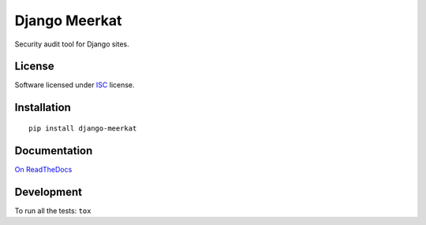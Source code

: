 ==============
Django Meerkat
==============

.. start-badges

|travis|
|codacygrade|
|codacycoverage|
|version|
|wheel|
|pyup|
|gitter|


.. |travis| image:: https://travis-ci.org/pawamoy/django-meerkat.svg?branch=master
    :target: https://travis-ci.org/Pawamoy/django-meerkat/
    :alt: Travis-CI Build Status

.. |codacygrade| image:: https://api.codacy.com/project/badge/Grade/8d183046aad34b6a8ff081f1ff9b5156
    :target: https://www.codacy.com/app/pawamoy/django-meerkat/dashboard
    :alt: Codacy Code Quality Status

.. |codacycoverage| image:: https://api.codacy.com/project/badge/Coverage/8d183046aad34b6a8ff081f1ff9b5156
    :target: https://www.codacy.com/app/pawamoy/django-meerkat/dashboard
    :alt: Codacy Code Coverage

.. |pyup| image:: https://pyup.io/repos/github/Pawamoy/django-meerkat/shield.svg
    :target: https://pyup.io/repos/github/Pawamoy/django-meerkat/
    :alt: Updates

.. |version| image:: https://img.shields.io/pypi/v/django-meerkat.svg?style=flat
    :target: https://pypi.python.org/pypi/django-meerkat/
    :alt: PyPI Package latest release

.. |wheel| image:: https://img.shields.io/pypi/wheel/django-meerkat.svg?style=flat
    :target: https://pypi.python.org/pypi/django-meerkat/
    :alt: PyPI Wheel

.. |gitter| image:: https://badges.gitter.im/Pawamoy/django-meerkat.svg
    :target: https://gitter.im/Pawamoy/django-meerkat
    :alt: Join the chat at https://gitter.im/Pawamoy/django-meerkat



.. end-badges

Security audit tool for Django sites.

License
=======

Software licensed under `ISC`_ license.

.. _ISC: https://www.isc.org/downloads/software-support-policy/isc-license/

Installation
============

::

    pip install django-meerkat

Documentation
=============

`On ReadTheDocs`_

.. _`On ReadTheDocs`: http://django-meerkat.readthedocs.io/

Development
===========

To run all the tests: ``tox``
